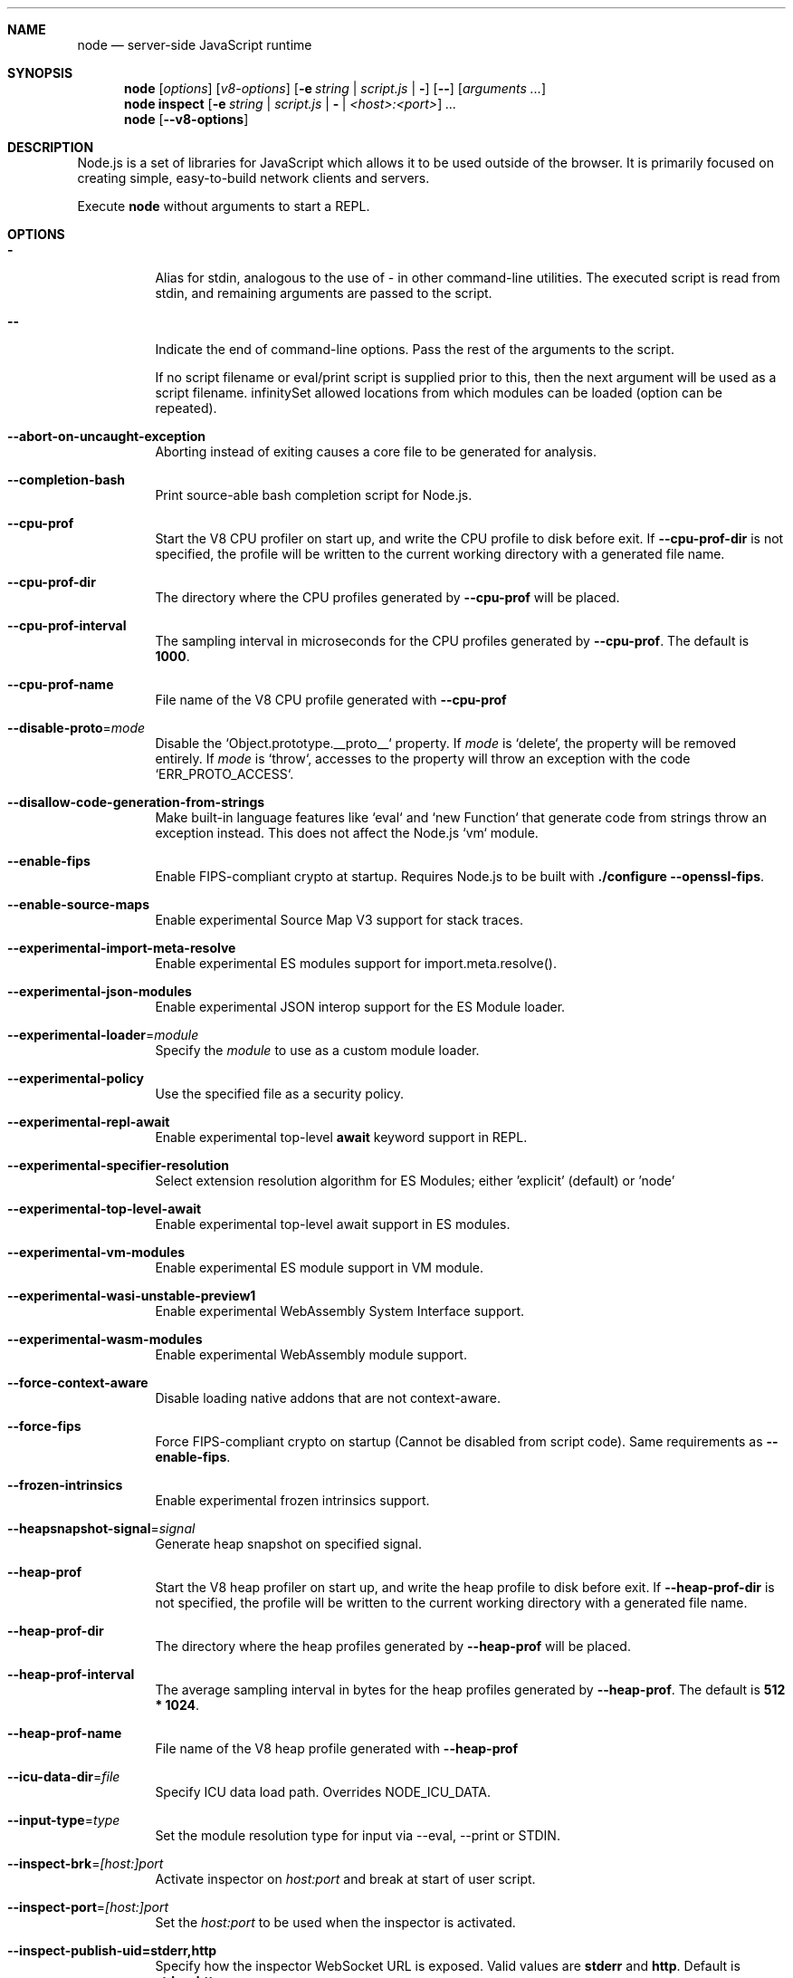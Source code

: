 .\"
.\" This manpage is written in mdoc(7).
.\"
.\" * Language reference:
.\"   https://man.openbsd.org/mdoc.7
.\"
.\" * Atom editor support:
.\"   https://atom.io/packages/language-roff
.\"
.\" * Linting changes:
.\"   mandoc -Wall -Tlint /path/to/this.file  # BSD
.\"   groff -w all -z /path/to/this.file      # GNU/Linux, macOS
.\"
.\"
.\" Before making changes, please note the following:
.\"
.\" * In Roff, each new sentence should begin on a new line. This gives
.\"   the Roff formatter better control over text-spacing, line-wrapping,
.\"   and paragraph justification.
.\"
.\" * Do not leave blank lines in the markup. If whitespace is desired
.\"   for readability, put a dot in the first column to indicate a null/empty
.\"   command. Comments and horizontal whitespace may optionally follow: each
.\"   of these lines are an example of a null command immediately followed by
.\"   a comment.
.\"
.\"======================================================================
.
.Dd 2018
.Dt NODE 1
.
.Sh NAME
.Nm node
.Nd server-side JavaScript runtime
.
.\"======================================================================
.Sh SYNOPSIS
.Nm node
.Op Ar options
.Op Ar v8-options
.Op Fl e Ar string | Ar script.js | Fl
.Op Fl -
.Op Ar arguments ...
.
.Nm node
.Cm inspect
.Op Fl e Ar string | Ar script.js | Fl | Ar <host>:<port>
.Ar ...
.
.Nm node
.Op Fl -v8-options
.
.\"======================================================================
.Sh DESCRIPTION
Node.js is a set of libraries for JavaScript which allows it to be used outside of the browser.
It is primarily focused on creating simple, easy-to-build network clients and servers.
.Pp
Execute
.Nm
without arguments to start a REPL.
.
.Sh OPTIONS
.Bl -tag -width 6n
.It Sy -
Alias for stdin, analogous to the use of - in other command-line utilities.
The executed script is read from stdin, and remaining arguments are passed to the script.
.
.It Fl -
Indicate the end of command-line options.
Pass the rest of the arguments to the script.
.Pp
If no script filename or eval/print script is supplied prior to this, then
the next argument will be used as a script filename.
.
.If Fl -allowed-module-list
Set allowed locations from which modules can be loaded (option can be repeated).
.
.It Fl -abort-on-uncaught-exception
Aborting instead of exiting causes a core file to be generated for analysis.
.
.It Fl -completion-bash
Print source-able bash completion script for Node.js.
.
.It Fl -cpu-prof
Start the V8 CPU profiler on start up, and write the CPU profile to disk
before exit. If
.Fl -cpu-prof-dir
is not specified, the profile will be written to the current working directory
with a generated file name.
.
.It Fl -cpu-prof-dir
The directory where the CPU profiles generated by
.Fl -cpu-prof
will be placed.
.
.It Fl -cpu-prof-interval
The sampling interval in microseconds for the CPU profiles generated by
.Fl -cpu-prof .
The default is
.Sy 1000 .
.
.It Fl -cpu-prof-name
File name of the V8 CPU profile generated with
.Fl -cpu-prof
.
.It Fl -disable-proto Ns = Ns Ar mode
Disable the `Object.prototype.__proto__` property. If
.Ar mode
is `delete`, the property will be removed entirely. If
.Ar mode
is `throw`, accesses to the property will throw an exception with the code
`ERR_PROTO_ACCESS`.
.
.It Fl -disallow-code-generation-from-strings
Make built-in language features like `eval` and `new Function` that generate
code from strings throw an exception instead. This does not affect the Node.js
`vm` module.
.
.It Fl -enable-fips
Enable FIPS-compliant crypto at startup.
Requires Node.js to be built with
.Sy ./configure --openssl-fips .
.
.It Fl -enable-source-maps
Enable experimental Source Map V3 support for stack traces.
.
.It Fl -experimental-import-meta-resolve
Enable experimental ES modules support for import.meta.resolve().
.
.It Fl -experimental-json-modules
Enable experimental JSON interop support for the ES Module loader.
.
.It Fl -experimental-loader Ns = Ns Ar module
Specify the
.Ar module
to use as a custom module loader.
.
.It Fl -experimental-policy
Use the specified file as a security policy.
.
.It Fl -experimental-repl-await
Enable experimental top-level
.Sy await
keyword support in REPL.
.
.It Fl -experimental-specifier-resolution
Select extension resolution algorithm for ES Modules; either 'explicit' (default) or 'node'
.
.It Fl -experimental-top-level-await
Enable experimental top-level await support in ES modules.
.
.It Fl -experimental-vm-modules
Enable experimental ES module support in VM module.
.
.It Fl -experimental-wasi-unstable-preview1
Enable experimental WebAssembly System Interface support.
.
.It Fl -experimental-wasm-modules
Enable experimental WebAssembly module support.
.
.It Fl -force-context-aware
Disable loading native addons that are not context-aware.
.
.It Fl -force-fips
Force FIPS-compliant crypto on startup
(Cannot be disabled from script code).
Same requirements as
.Fl -enable-fips .
.
.It Fl -frozen-intrinsics
Enable experimental frozen intrinsics support.
.
.It Fl -heapsnapshot-signal Ns = Ns Ar signal
Generate heap snapshot on specified signal.
.
.It Fl -heap-prof
Start the V8 heap profiler on start up, and write the heap profile to disk
before exit. If
.Fl -heap-prof-dir
is not specified, the profile will be written to the current working directory
with a generated file name.
.
.It Fl -heap-prof-dir
The directory where the heap profiles generated by
.Fl -heap-prof
will be placed.
.
.It Fl -heap-prof-interval
The average sampling interval in bytes for the heap profiles generated by
.Fl -heap-prof .
The default is
.Sy 512 * 1024 .
.
.It Fl -heap-prof-name
File name of the V8 heap profile generated with
.Fl -heap-prof
.
.It Fl -icu-data-dir Ns = Ns Ar file
Specify ICU data load path.
Overrides
.Ev NODE_ICU_DATA .
.
.It Fl -input-type Ns = Ns Ar type
Set the module resolution type for input via --eval, --print or STDIN.
.
.It Fl -inspect-brk Ns = Ns Ar [host:]port
Activate inspector on
.Ar host:port
and break at start of user script.
.
.It Fl -inspect-port Ns = Ns Ar [host:]port
Set the
.Ar host:port
to be used when the inspector is activated.
.
.It Fl -inspect-publish-uid=stderr,http
Specify how the inspector WebSocket URL is exposed.
Valid values are
.Sy stderr
and
.Sy http .
Default is
.Sy stderr,http .
.
.It Fl -inspect Ns = Ns Ar [host:]port
Activate inspector on
.Ar host:port .
Default is
.Sy 127.0.0.1:9229 .
.Pp
V8 Inspector integration allows attaching Chrome DevTools and IDEs to Node.js instances for debugging and profiling.
It uses the Chrome DevTools Protocol.
.
.It Fl -insecure-http-parser
Use an insecure HTTP parser that accepts invalid HTTP headers. This may allow
interoperability with non-conformant HTTP implementations. It may also allow
request smuggling and other HTTP attacks that rely on invalid headers being
accepted. Avoid using this option.
.
.It Fl -jitless
Disable runtime allocation of executable memory. This may be required on
some platforms for security reasons. It can also reduce attack surface on
other platforms, but the performance impact may be severe.
.
.Pp
This flag is inherited from V8 and is subject to change upstream. It may
disappear in a non-semver-major release.
.
.It Fl -max-http-header-size Ns = Ns Ar size
Specify the maximum size of HTTP headers in bytes. Defaults to 16KB.
.
.It Fl -napi-modules
This option is a no-op.
It is kept for compatibility.
.
.It Fl -no-deprecation
Silence deprecation warnings.
.
.It Fl -no-force-async-hooks-checks
Disable runtime checks for `async_hooks`.
These will still be enabled dynamically when `async_hooks` is enabled.
.
.It Fl -no-warnings
Silence all process warnings (including deprecations).
.
.It Fl -openssl-config Ns = Ns Ar file
Load an OpenSSL configuration file on startup.
Among other uses, this can be used to enable FIPS-compliant crypto if Node.js is built with
.Sy ./configure --openssl-fips .
.
.It Fl -pending-deprecation
Emit pending deprecation warnings.
.
.It Fl -policy-integrity Ns = Ns Ar sri
Instructs Node.js to error prior to running any code if the policy does not have the specified integrity. It expects a Subresource Integrity string as a parameter.
.
.It Fl -preserve-symlinks
Instructs the module loader to preserve symbolic links when resolving and caching modules other than the main module.
.
.It Fl -preserve-symlinks-main
Instructs the module loader to preserve symbolic links when resolving and caching the main module.
.
.It Fl -prof
Generate V8 profiler output.
.
.It Fl -prof-process
Process V8 profiler output generated using the V8 option
.Fl -prof .
.
.It Fl -redirect-warnings Ns = Ns Ar file
Write process warnings to the given
.Ar file
instead of printing to stderr.
.
.It Fl -report-compact
Write
.Sy diagnostic reports
in a compact format, single-line JSON.
.
.It Fl -report-dir Fl -report-directory
Location at which the
.Sy diagnostic report
will be generated.
.
.It Fl -report-filename
Name of the file to which the
.Sy diagnostic report
will be written.
.
.It Fl -report-on-fatalerror
Enables the
.Sy diagnostic report
to be triggered on fatal errors (internal errors within the Node.js runtime such
as out of memory) that leads to termination of the application. Useful to
inspect various diagnostic data elements such as heap, stack, event loop state,
resource consumption etc. to reason about the fatal error.
.
.It Fl -report-on-signal
Enables
.Sy diagnostic report
to be generated upon receiving the specified (or predefined) signal to the
running Node.js process. Default signal is SIGUSR2.
.
.It Fl -report-signal
Sets or resets the signal for
.Sy diagnostic report
generation (not supported on Windows). Default signal is SIGUSR2.
.
.It Fl -report-uncaught-exception
Enables
.Sy diagnostic report
to be generated on un-caught exceptions. Useful when inspecting JavaScript
stack in conjunction with native stack and other runtime environment data.
.
.It Fl -throw-deprecation
Throw errors for deprecations.
.
.It Fl -title Ns = Ns Ar title
Specify process.title on startup.
.
.It Fl -tls-cipher-list Ns = Ns Ar list
Specify an alternative default TLS cipher list.
Requires Node.js to be built with crypto support. (Default)
.
.It Fl -tls-keylog Ns = Ns Ar file
Log TLS key material to a file. The key material is in NSS SSLKEYLOGFILE
format and can be used by software (such as Wireshark) to decrypt the TLS
traffic.
.
.It Fl -tls-max-v1.2
Set default  maxVersion to 'TLSv1.2'. Use to disable support for TLSv1.3.
.
.It Fl -tls-max-v1.3
Set default  maxVersion to 'TLSv1.3'. Use to enable support for TLSv1.3.
.
.It Fl -tls-min-v1.0
Set default minVersion to 'TLSv1'. Use for compatibility with old TLS clients
or servers.
.
.It Fl -tls-min-v1.1
Set default minVersion to 'TLSv1.1'. Use for compatibility with old TLS clients
or servers.
.
.It Fl -tls-min-v1.2
Set default minVersion to 'TLSv1.2'. This is the default for 12.x and later,
but the option is supported for compatibility with older Node.js versions.
.
.It Fl -tls-min-v1.3
Set default minVersion to 'TLSv1.3'. Use to disable support for TLSv1.2 in
favour of TLSv1.3, which is more secure.
.
.It Fl -trace-atomics-wait
Print short summaries of calls to
.Sy Atomics.wait() .
.
.It Fl -trace-deprecation
Print stack traces for deprecations.
.
.It Fl -trace-event-categories Ar categories
A comma-separated list of categories that should be traced when trace event tracing is enabled using
.Fl -trace-events-enabled .
.
.It Fl -trace-event-file-pattern Ar pattern
Template string specifying the filepath for the trace event data, it
supports
.Sy ${rotation}
and
.Sy ${pid} .
.
.It Fl -trace-events-enabled
Enable the collection of trace event tracing information.
.
.It Fl -trace-exit
Prints a stack trace whenever an environment is exited proactively,
i.e. invoking `process.exit()`.
.It Fl -trace-sigint
Prints a stack trace on SIGINT.
.
.It Fl -trace-sync-io
Print a stack trace whenever synchronous I/O is detected after the first turn of the event loop.
.
.It Fl -trace-tls
Prints TLS packet trace information to stderr.
.
.It Fl -trace-uncaught
Print stack traces for uncaught exceptions; usually, the stack trace associated
with the creation of an
.Sy Error
is printed, whereas this makes Node.js also
print the stack trace associated with throwing the value (which does not need
to be an
.Sy Error
instance).
.Pp
Enabling this option may affect garbage collection behavior negatively.
.
.It Fl -trace-warnings
Print stack traces for process warnings (including deprecations).
.
.It Fl -track-heap-objects
Track heap object allocations for heap snapshots.
.
.It Fl --unhandled-rejections=mode
Define the behavior for unhandled rejections. Can be one of `strict` (raise an error), `warn` (enforce warnings) or `none` (silence warnings).
.
.It Fl -use-bundled-ca , Fl -use-openssl-ca
Use bundled Mozilla CA store as supplied by current Node.js version or use OpenSSL's default CA store.
The default store is selectable at build-time.
.Pp
The bundled CA store, as supplied by Node.js, is a snapshot of Mozilla CA store that is fixed at release time.
It is identical on all supported platforms.
.Pp
Using OpenSSL store allows for external modifications of the store.
For most Linux and BSD distributions, this store is maintained by the distribution maintainers and system administrators.
OpenSSL CA store location is dependent on configuration of the OpenSSL library but this can be altered at runtime using environment variables.
.Pp
See
.Ev SSL_CERT_DIR
and
.Ev SSL_CERT_FILE .
.
.It Fl -use-largepages Ns = Ns Ar mode
Re-map the Node.js static code to large memory pages at startup. If supported on
the target system, this will cause the Node.js static code to be moved onto 2
MiB pages instead of 4 KiB pages.
.Pp
.Ar mode
must have one of the following values:
`off` (the default value, meaning do not map), `on` (map and ignore failure,
reporting it to stderr), or `silent` (map and silently ignore failure).
.
.It Fl -v8-options
Print V8 command-line options.
.
.It Fl -v8-pool-size Ns = Ns Ar num
Set V8's thread pool size which will be used to allocate background jobs.
If set to 0 then V8 will choose an appropriate size of the thread pool based on the number of online processors.
If the value provided is larger than V8's maximum, then the largest value will be chosen.
.
.It Fl -zero-fill-buffers
Automatically zero-fills all newly allocated Buffer and SlowBuffer instances.
.
.It Fl c , Fl -check
Check the script's syntax without executing it.
Exits with an error code if script is invalid.
.
.It Fl e , Fl -eval Ar string
Evaluate
.Ar string
as JavaScript.
.
.It Fl h , Fl -help
Print command-line options.
The output of this option is less detailed than this document.
.
.It Fl i , Fl -interactive
Open the REPL even if stdin does not appear to be a terminal.
.
.It Fl p , Fl -print Ar string
Identical to
.Fl e ,
but prints the result.
.
.It Fl r , Fl -require Ar module
Preload the specified
.Ar module
at startup.
Follows `require()`'s module resolution rules.
.Ar module
may be either a path to a file, or a Node.js module name.
.
.It Fl v , Fl -version
Print node's version.
.El
.
.\" =====================================================================
.Sh ENVIRONMENT
.Bl -tag -width 6n
.It Ev NODE_DEBUG Ar modules...
Comma-separated list of core modules that should print debug information.
.
.It Ev NODE_DEBUG_NATIVE Ar modules...
Comma-separated list of C++ core modules that should print debug information.
.
.It Ev NODE_DISABLE_COLORS
When set to
.Ar 1 ,
colors will not be used in the REPL.
.
.It Ev NODE_EXTRA_CA_CERTS Ar file
When set, the well-known
.Dq root
CAs (like VeriSign) will be extended with the extra certificates in
.Ar file .
The file should consist of one or more trusted certificates in PEM format.
.Pp
If
.Ar file
is missing or misformatted, a message will be emitted once using
.Sy process.emitWarning() ,
but any errors are otherwise ignored.
.Pp
This environment variable is ignored when `node` runs as setuid root or
has Linux file capabilities set.
.
.It Ev NODE_ICU_DATA Ar file
Data path for ICU (Intl object) data.
Will extend linked-in data when compiled with small-icu support.
.
.It Ev NODE_NO_WARNINGS
When set to
.Ar 1 ,
process warnings are silenced.
.
.It Ev NODE_OPTIONS Ar options...
A space-separated list of command-line
.Ar options ,
which are interpreted as if they had been specified on the command-line before the actual command (so they can be overridden).
Node.js will exit with an error if an option that is not allowed in the environment is used, such as
.Fl -print
or a script file.
.
.It Ev NODE_PATH Ar directories...
A colon-separated list of
.Ar directories
prefixed to the module search path.
.
.It Ev NODE_PENDING_DEPRECATION
When set to
.Ar 1 ,
emit pending deprecation warnings.
.
.It Ev NODE_PRESERVE_SYMLINKS
When set to
.Ar 1 ,
the module loader preserves symbolic links when resolving and caching modules.
.
.It Ev NODE_REDIRECT_WARNINGS Ar file
Write process warnings to the given
.Ar file
instead of printing to stderr.
Equivalent to passing
.Fl -redirect-warnings Ar file
on command-line.
.It Ev NODE_REPL_HISTORY Ar file
Path to the
.Ar file
used to store persistent REPL history.
The default path is
.Sy ~/.node_repl_history ,
which is overridden by this variable.
Setting the value to an empty string ("" or " ") will disable persistent REPL history.
.
.It Ev NODE_SKIP_PLATFORM_CHECK
When set to
.Ar 1 ,
the check for a supported platform is skipped during Node.js startup.
Node.js might not execute correctly.
Any issues encountered on unsupported platforms will not be fixed.
.
.It Ev NODE_TLS_REJECT_UNAUTHORIZED
When set to
.Ar 0 ,
TLS certificate validation is disabled.
.
.It Ev NODE_V8_COVERAGE Ar dir
When set, Node.js writes JavaScript code coverage information to
.Ar dir .
.
.It Ev OPENSSL_CONF Ar file
Load an OpenSSL configuration file on startup.
Among other uses, this can be used to enable FIPS-compliant crypto if Node.js is built with
.Sy ./configure --openssl-fips .
.Pp
If the
.Fl -openssl-config
command-line option is used, this environment variable is ignored.
.
.It Ev SSL_CERT_DIR Ar dir
If
.Fl -use-openssl-ca
is enabled, this overrides and sets OpenSSL's directory containing trusted certificates.
.
.It Ev SSL_CERT_FILE Ar file
If
.Fl -use-openssl-ca
is enabled, this overrides and sets OpenSSL's file containing trusted certificates.
.
.It Ev UV_THREADPOOL_SIZE Ar size
Sets the number of threads used in libuv's threadpool to
.Ar size .
.
.El
.\"=====================================================================
.Sh BUGS
Bugs are tracked in GitHub Issues:
.Sy https://github.com/nodejs/node/issues
.
.\"======================================================================
.Sh COPYRIGHT
Copyright Node.js contributors.
Node.js is available under the MIT license.
.
.Pp
Node.js also includes external libraries that are available under a variety of licenses.
See
.Sy https://github.com/nodejs/node/blob/master/LICENSE
for the full license text.
.
.\"======================================================================
.Sh SEE ALSO
Website:
.Sy https://nodejs.org/
.
.Pp
Documentation:
.Sy https://nodejs.org/api/
.
.Pp
GitHub repository & Issue Tracker:
.Sy https://github.com/nodejs/node
.
.Pp
IRC (general questions):
.Sy "chat.freenode.net #node.js"
(unofficial)
.
.Pp
IRC (Node.js core development):
.Sy "chat.freenode.net #node-dev"
.
.\"======================================================================
.Sh AUTHORS
Written and maintained by 1000+ contributors:
.Sy https://github.com/nodejs/node/blob/master/AUTHORS
